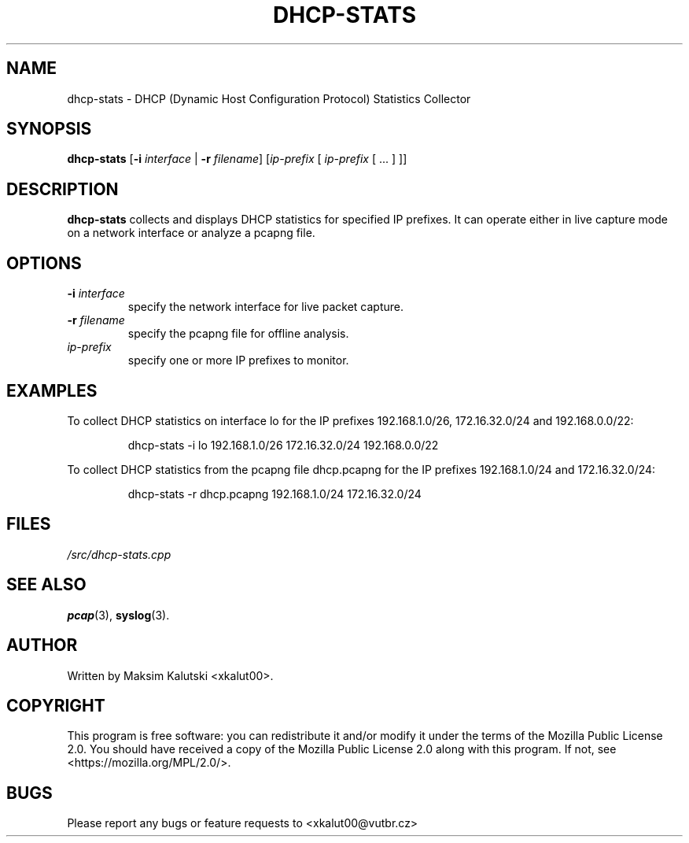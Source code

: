 .TH DHCP-STATS 1 "November 15, 2023" "dhcp-stats 1.0" "DHCP Statistics Collector Manual"

.SH NAME
dhcp-stats \- DHCP (Dynamic Host Configuration Protocol) Statistics Collector

.SH SYNOPSIS
.B dhcp-stats
[\fB\-i\fR \fIinterface\fR | \fB\-r\fR \fIfilename\fR]
[\fIip-prefix\fR [ \fIip-prefix\fR [ ... ] ]]

.SH DESCRIPTION
.B dhcp-stats
collects and displays DHCP statistics for specified IP prefixes. It can operate either in live capture mode on a network interface or analyze a pcapng file.

.SH OPTIONS
.TP
.B \-i \fIinterface\fR
specify the network interface for live packet capture.

.TP
.B \-r \fIfilename\fR
specify the pcapng file for offline analysis.

.TP
.B \fIip-prefix\fR
specify one or more IP prefixes to monitor.

.SH EXAMPLES
To collect DHCP statistics on interface lo for the IP prefixes 192.168.1.0/26, 172.16.32.0/24 and 192.168.0.0/22:
.PP
.nf
.RS
dhcp-stats -i lo 192.168.1.0/26 172.16.32.0/24 192.168.0.0/22
.RE
.fi

To collect DHCP statistics from the pcapng file dhcp.pcapng for the IP prefixes 192.168.1.0/24 and 172.16.32.0/24:
.PP
.nf
.RS
dhcp-stats -r dhcp.pcapng 192.168.1.0/24 172.16.32.0/24

.SH FILES
.TP
.I /src/dhcp-stats.cpp

.SH SEE ALSO
\fBpcap\fR(3), \fBsyslog\fR(3).

.SH AUTHOR
Written by Maksim Kalutski <xkalut00>.

.SH COPYRIGHT
This program is free software: you can redistribute it and/or modify it under the terms of the Mozilla Public License 2.0.
You should have received a copy of the Mozilla Public License 2.0 along with this program. If not, see <https://mozilla.org/MPL/2.0/>.

.SH BUGS
Please report any bugs or feature requests to <xkalut00@vutbr.cz>
